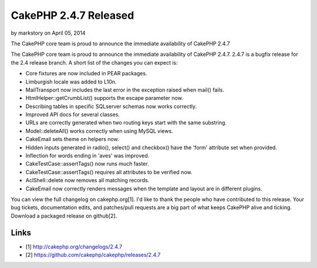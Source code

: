 CakePHP 2.4.7 Released
======================

by markstory on April 05, 2014

The CakePHP core team is proud to announce the immediate availability
of CakePHP 2.4.7

The CakePHP core team is proud to announce the immediate availability
of CakePHP 2.4.7. 2.4.7 is a bugfix release for the 2.4 release
branch. A short list of the changes you can expect is:

+ Core fixtures are now included in PEAR packages.
+ Limburgish locale was added to L10n.
+ MailTransport now includes the last error in the exception raised
  when mail() fails.
+ HtmlHelper::getCrumbList() supports the escape parameter now.
+ Describing tables in specific SQLserver schemas now works correctly.
+ Improved API docs for several classes.
+ URLs are correctly generated when two routing keys start with the
  same substring.
+ Model::deleteAll() works correctly when using MySQL views.
+ CakeEmail sets theme on helpers now.
+ Hidden inputs generated in radio(), select() and checkbox() have the
  'form' attribute set when provided.
+ Inflection for words ending in 'aves' was improved.
+ CakeTestCase::assertTags() now runs much faster.
+ CakeTestCase::assertTags() requires all attributes to be verified
  now.
+ AclShell::delete now removes all matching records.
+ CakeEmail now correctly renders messages when the template and
  layout are in different plugins.

You can view the full changelog on cakephp.org[1]. I'd like to thank
the people who have contributed to this release. Your bug tickets,
documentation edits, and patches/pull requests are a big part of what
keeps CakePHP alive and ticking. Download a packaged release on
github[2].


Links
~~~~~

+ [1] `http://cakephp.org/changelogs/2.4.7`_
+ [2] `https://github.com/cakephp/cakephp/releases/2.4.7`_




.. _http://cakephp.org/changelogs/2.4.7: http://cakephp.org/changelogs/2.4.7
.. _https://github.com/cakephp/cakephp/releases/2.4.7: https://github.com/cakephp/cakephp/releases/2.4.7
.. meta::
    :title: CakePHP 2.4.7 Released
    :description: CakePHP Article related to release,CakePHP,news,News
    :keywords: release,CakePHP,news,News
    :copyright: Copyright 2014 markstory
    :category: news


